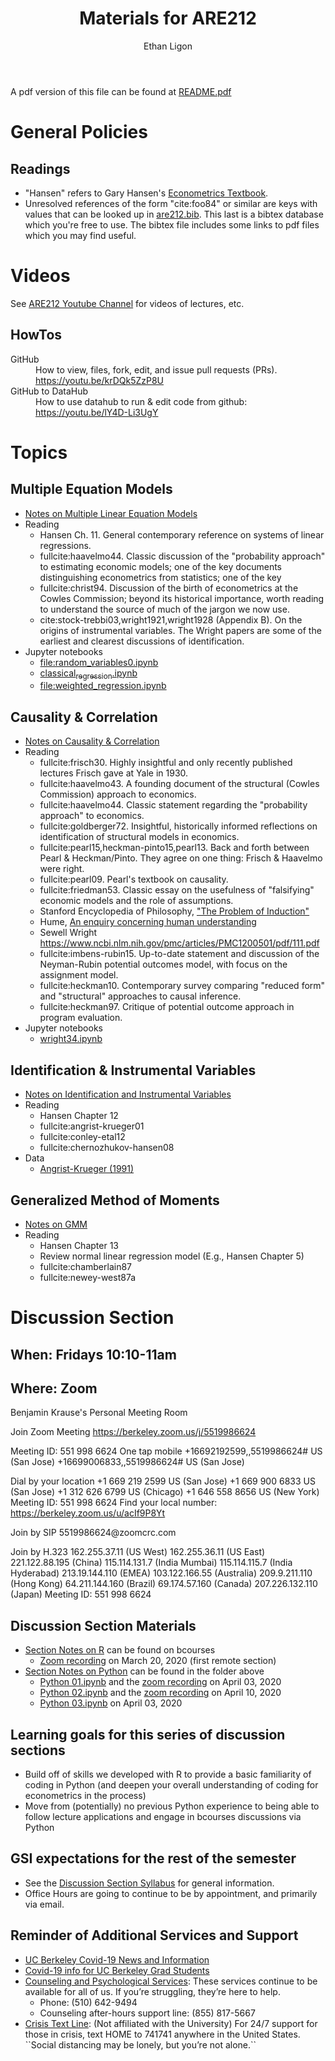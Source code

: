 #+TITLE:  Materials for ARE212
#+AUTHOR: Ethan Ligon

A pdf version of this file can be found at [[file:README.pdf][README.pdf]]
* General Policies
** Readings
  - "Hansen" refers to Gary Hansen's [[https://www.ssc.wisc.edu/~bhansen/econometrics/Econometrics.pdf][Econometrics Textbook]].
  - Unresolved references of the form "cite:foo84" or similar are keys
    with values that can be looked up in
    [[file:are212.bib][are212.bib]].  This last is a bibtex database which
    you're free to use.  The bibtex file includes some links to pdf
    files which you may find useful.
* Videos
  See [[https://www.youtube.com/playlist?list=PLggTyrP_mb2vM_lB05UMQ8m0ApCKdcKqA][ARE212 Youtube Channel]] for videos of lectures, etc.
** HowTos
   - GitHub :: How to view, files, fork, edit, and issue pull requests
     (PRs).  https://youtu.be/krDQk5ZzP8U
   - GitHub to DataHub :: How to use datahub to run & edit code from github:  https://youtu.be/lY4D-Li3UgY
* Topics
** Multiple Equation Models
   - [[https://github.com/ligonteaching/ARE212_Materials/blob/master/multiple_regression.pdf][Notes on Multiple Linear Equation Models]]
   - Reading
     - Hansen Ch. 11.  General contemporary reference on systems of
       linear regressions.
     - fullcite:haavelmo44.  Classic discussion of the "probability
       approach" to estimating economic models; one of the key
       documents distinguishing econometrics from statistics; one of
       the key 
     - fullcite:christ94.  Discussion of the birth of econometrics at
       the Cowles Commission; beyond its historical importance, worth
       reading to understand the source of much of the jargon we now use.
     - cite:stock-trebbi03,wright1921,wright1928 (Appendix B).  On the
       origins of instrumental variables.  The Wright papers are some
       of the earliest and clearest discussions of identification.
   - Jupyter notebooks
     - [[file:random_variables0.ipynb][file:random_variables0.ipynb]]
     - [[file:classical_regression.ipynb][classical_regression.ipynb]]
     - [[file:weighted_regression.ipynb][file:weighted_regression.ipynb]]
** Causality & Correlation
   - [[file:causality_and_correlation.pdf][Notes on Causality & Correlation]]
   - Reading
     - fullcite:frisch30.  Highly insightful and only recently
       published lectures Frisch gave at Yale in 1930.
     - fullcite:haavelmo43.  A founding document of the structural
       (Cowles Commission) approach to economics.
     - fullcite:haavelmo44.  Classic statement regarding the
       "probability approach" to economics.
     - fullcite:goldberger72. Insightful, historically informed
       reflections on identification of structural models in economics.
     - fullcite:pearl15,heckman-pinto15,pearl13.  Back and forth between Pearl
       & Heckman/Pinto.  They agree on one thing: Frisch & Haavelmo were right.
     - fullcite:pearl09.  Pearl's textbook on causality.  
     - fullcite:friedman53.  Classic essay on the usefulness of
       "falsifying" economic models and the role of assumptions.
     - Stanford Encyclopedia of Philosophy, [[https://stanford.library.sydney.edu.au/archives/sum2016/entries/induction-problem/]["The Problem of Induction"]]
     - Hume, [[https://www.gutenberg.org/files/9662/9662-h/9662-h.htm][An enquiry concerning human understanding]]
     - Sewell Wright
       https://www.ncbi.nlm.nih.gov/pmc/articles/PMC1200501/pdf/111.pdf
     - fullcite:imbens-rubin15.  Up-to-date statement and discussion of
       the Neyman-Rubin potential outcomes model, with focus on the assignment model.
     - fullcite:heckman10.  Contemporary survey comparing "reduced
       form" and "structural" approaches to causal inference.
     - fullcite:heckman97.  Critique of potential outcome approach in
       program evaluation.
   - Jupyter notebooks
     - [[file:wright34.ipynb][wright34.ipynb]]
** Identification & Instrumental Variables
   - [[https://github.com/ligonteaching/ARE212_Materials/blob/master/iv_notes.pdf][Notes on Identification and Instrumental Variables]]
   - Reading
     - Hansen Chapter 12
     - fullcite:angrist-krueger01
     - fullcite:conley-etal12
     - fullcite:chernozhukov-hansen08 
   - Data
     - [[file:angrist-krueger91.dta][Angrist-Krueger (1991)]]
** Generalized Method of Moments
   - [[https://github.com/ligonteaching/ARE212_Materials/blob/master/gmm_notes.pdf][Notes on GMM]]
   - Reading
     - Hansen Chapter 13
     - Review normal linear regression model (E.g., Hansen Chapter 5)
     - fullcite:chamberlain87
     - fullcite:newey-west87a
* Discussion Section
** When: Fridays 10:10-11am
** Where: Zoom
Benjamin Krause's Personal Meeting Room

Join Zoom Meeting
https://berkeley.zoom.us/j/5519986624

Meeting ID: 551 998 6624
One tap mobile
+16692192599,,5519986624# US (San Jose)
+16699006833,,5519986624# US (San Jose)

Dial by your location
+1 669 219 2599 US (San Jose)
+1 669 900 6833 US (San Jose)
+1 312 626 6799 US (Chicago)
+1 646 558 8656 US (New York)
Meeting ID: 551 998 6624
Find your local number: https://berkeley.zoom.us/u/acIf9P8Yt

Join by SIP
5519986624@zoomcrc.com

Join by H.323
162.255.37.11 (US West)
162.255.36.11 (US East)
221.122.88.195 (China)
115.114.131.7 (India Mumbai)
115.114.115.7 (India Hyderabad)
213.19.144.110 (EMEA)
103.122.166.55 (Australia)
209.9.211.110 (Hong Kong)
64.211.144.160 (Brazil)
69.174.57.160 (Canada)
207.226.132.110 (Japan)
Meeting ID: 551 998 6624
** Discussion Section Materials
     - [[https://bcourses.berkeley.edu/courses/1487913/files/folder/DiscussionSectionBen][Section Notes on R]] can be found on bcourses
        - [[https://www.youtube.com/watch?v=DaKkXrj0SBE&feature=youtu.be][Zoom recording]] on March 20, 2020 (first remote section)
     - [[file:Section][Section Notes on Python]] can be found in the folder above
        - [[https://github.com/ligonteaching/ARE212_Materials/blob/master/Section/%5BARE%20212%5D%20Discussion%20Section%20-%20Python%2001.ipynb][Python 01.ipynb]] and the [[https://www.youtube.com/watch?v=OtRVZCCsFOw&feature=youtu.be][zoom recording]] on April 03, 2020
        - [[https://github.com/ligonteaching/ARE212_Materials/blob/master/Section/%5BARE%20212%5D%20Discussion%20Section%20-%20Python%2002.ipynb][Python 02.ipynb]] and the [[https://www.youtube.com/watch?v=sHr6WS0uCIs&feature=youtu.be][zoom recording]] on April 10, 2020
        - [[https://github.com/ligonteaching/ARE212_Materials/blob/master/Section/%5BARE%20212%5D%20Discussion%20Section%20-%20Python%2003.ipynb][Python 03.ipynb]] on April 03, 2020

** Learning goals for this series of discussion sections
    - Build off of skills we developed with R to provide a basic familiarity of coding in Python (and deepen your overall understanding of coding for econometrics in the process)
    - Move from (potentially) no previous Python experience to being able to follow lecture applications and engage in bcourses discussions via Python

** GSI expectations for the rest of the semester
    - See the [[https://bcourses.berkeley.edu/courses/1487913/files/folder/DiscussionSectionBen?preview=76549701][Discussion Section Syllabus]] for general information.
    - Office Hours are going to continue to be by appointment, and primarily via email.

** Reminder of Additional Services and Support   
    - [[https://news.berkeley.edu/coronavirus/][UC Berkeley Covid-19 News and Information]]
    - [[https://grad.berkeley.edu/covid-19-information-for-graduate-students/][Covid-19 info for UC Berkeley Grad Students]]
    - [[https://uhs.berkeley.edu/caps][Counseling and Psychological Services]]: These services continue to be available for all of us.  If you’re struggling, they’re here to help.  
       - Phone:  (510) 642-9494
       - Counseling after-hours support line:  (855) 817-5667
    - [[https://www.crisistextline.org/][Crisis Text Line]]:  (Not affiliated with the University) For 24/7 support for those in crisis, text HOME to 741741 anywhere in the United States.  ``Social distancing may be lonely, but you’re not alone.``

#+LATEX: \printbibliography
